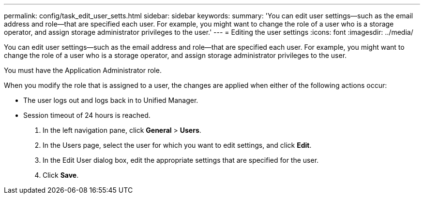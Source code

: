 ---
permalink: config/task_edit_user_setts.html
sidebar: sidebar
keywords: 
summary: 'You can edit user settings—such as the email address and role—that are specified each user. For example, you might want to change the role of a user who is a storage operator, and assign storage administrator privileges to the user.'
---
= Editing the user settings
:icons: font
:imagesdir: ../media/

[.lead]
You can edit user settings--such as the email address and role--that are specified each user. For example, you might want to change the role of a user who is a storage operator, and assign storage administrator privileges to the user.

You must have the Application Administrator role.

When you modify the role that is assigned to a user, the changes are applied when either of the following actions occur:

* The user logs out and logs back in to Unified Manager.
* Session timeout of 24 hours is reached.

. In the left navigation pane, click *General* > *Users*.
. In the Users page, select the user for which you want to edit settings, and click *Edit*.
. In the Edit User dialog box, edit the appropriate settings that are specified for the user.
. Click *Save*.
